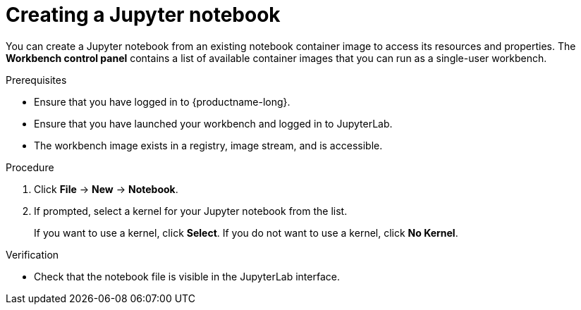 :_module-type: PROCEDURE

[id='creating-a-jupyter-notebook_{context}']
= Creating a Jupyter notebook

[role='_abstract']
You can create a Jupyter notebook from an existing notebook container image to access its resources and properties. The *Workbench control panel* contains a list of available container images that you can run as a single-user workbench.

.Prerequisites
* Ensure that you have logged in to {productname-long}.
* Ensure that you have launched your workbench and logged in to JupyterLab.
* The workbench image exists in a registry, image stream, and is accessible.

.Procedure
. Click *File* -> *New* -> *Notebook*.
. If prompted, select a kernel for your Jupyter notebook from the list.
+
If you want to use a kernel, click *Select*. If you do not want to use a kernel, click *No Kernel*.

.Verification
* Check that the notebook file is visible in the JupyterLab interface.

// [role="_additional-resources"]
// .Additional resources
// * TODO or delete

